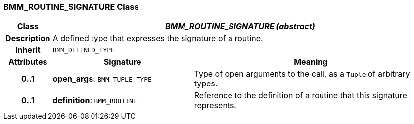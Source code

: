=== BMM_ROUTINE_SIGNATURE Class

[cols="^1,3,5"]
|===
h|*Class*
2+^h|*_BMM_ROUTINE_SIGNATURE (abstract)_*

h|*Description*
2+a|A defined type that expresses the signature of a routine.

h|*Inherit*
2+|`BMM_DEFINED_TYPE`

h|*Attributes*
^h|*Signature*
^h|*Meaning*

h|*0..1*
|*open_args*: `BMM_TUPLE_TYPE`
a|Type of open arguments to the call, as a `Tuple` of arbitrary types.

h|*0..1*
|*definition*: `BMM_ROUTINE`
a|Reference to the definition of a routine that this signature represents.
|===
